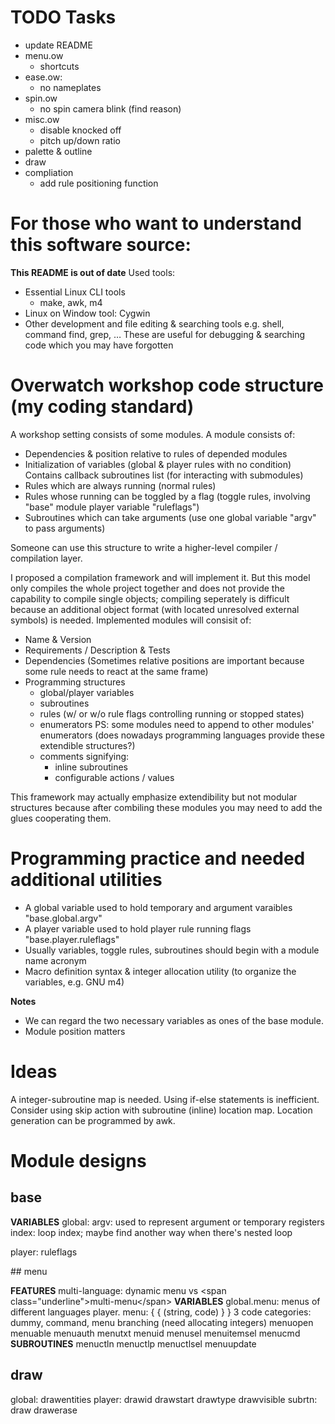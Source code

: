 * TODO Tasks
- update README
- menu.ow
  - shortcuts
- ease.ow:
  - no nameplates
- spin.ow
  - no spin camera blink (find reason)
- misc.ow
  - disable knocked off
  - pitch up/down ratio
- palette & outline
- draw
- compliation
  - add rule positioning function


* For those who want to understand this software source:
*This README is out of date*
Used tools:
- Essential Linux CLI tools
  - make, awk, m4
- Linux on Window tool: Cygwin
- Other development and file editing & searching tools e.g. shell, command find, grep, ...
  These are useful for debugging & searching code which you may have forgotten


* Overwatch workshop code structure (my coding standard)

A workshop setting consists of some modules.
A module consists of:

-   Dependencies & position relative to rules of depended modules
-   Initialization of variables (global & player rules with no condition)
    Contains callback subroutines list (for interacting with submodules)
-   Rules which are always running (normal rules)
-   Rules whose running can be toggled by a flag (toggle rules, involving "base" module player variable "ruleflags")
-   Subroutines which can take arguments (use one global variable "argv" to pass arguments)

Someone can use this structure to write a higher-level compiler / compilation layer.

I proposed a compilation framework and will implement it. But this model only compiles the whole project together and does not provide the capability to compile single objects; compiling seperately is difficult because an additional object format (with located unresolved external symbols) is needed.
Implemented modules will consisit of:
- Name & Version
- Requirements / Description & Tests
- Dependencies (Sometimes relative positions are important because some rule needs to react at the same frame)
- Programming structures
  - global/player variables
  - subroutines
  - rules (w/ or w/o rule flags controlling running or stopped states)
  - enumerators PS: some modules need to append to other modules' enumerators (does nowadays programming languages provide these extendible structures?)
  - comments signifying:
    - inline subroutines
    - configurable actions / values
This framework may actually emphasize extendibility but not modular structures because after combiling these modules you may need to add the glues cooperating them.

* Programming practice and needed additional utilities

-   A global variable used to hold temporary and argument varaibles "base.global.argv"
-   A player variable used to hold player rule running flags "base.player.ruleflags"
-   Usually variables, toggle rules, subroutines should begin with a module name acronym
-   Macro definition syntax & integer allocation utility (to organize the variables, e.g. GNU m4)

*Notes*

-   We can regard the two necessary variables as ones of the base module.
-   Module position matters


* Ideas
A integer-subroutine map is needed. Using if-else statements is inefficient. Consider using skip action with subroutine (inline) location map.
Location generation can be programmed by awk.

* Module designs


** base

*VARIABLES*
global:
  argv: used to represent argument or temporary registers
  index: loop index; maybe find another way when there's nested loop

player: ruleflags


## menu

*FEATURES*
  multi-language: dynamic menu vs <span class="underline">multi-menu</span>
*VARIABLES*
global.menu: menus of different languages
player.
    menu: { { (string, code) } }
	    3 code categories: dummy, command, menu branching (need allocating integers)
	menuopen menuable menuauth menutxt menuid menusel menuitemsel menucmd
*SUBROUTINES*
menuctln menuctlp menuctlsel menuupdate


** draw

global: drawentities
player: drawid drawstart drawtype drawvisible
subrtn: draw drawerase


